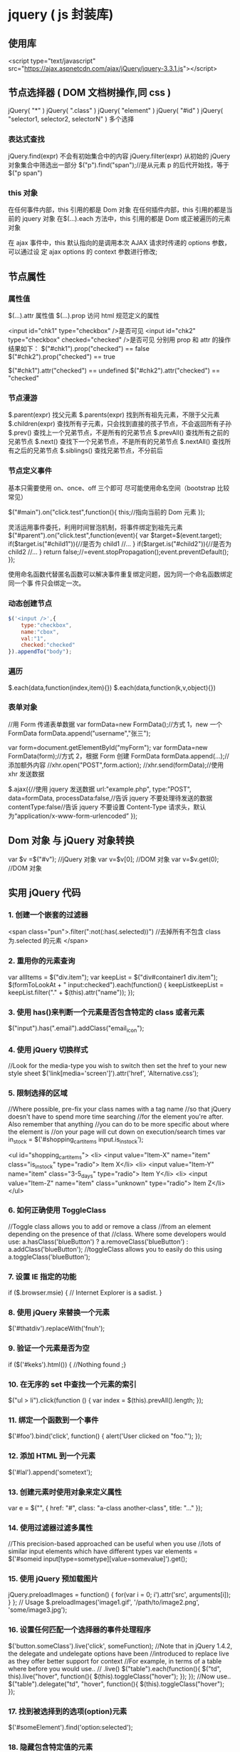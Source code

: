 * jquery ( js 封装库)
** 使用库
   <script type="text/javascript" src="https://ajax.aspnetcdn.com/ajax/jQuery/jquery-3.3.1.js"></script>
** 节点选择器  ( DOM 文档树操作,同 css )
   jQuery( "*" )
   jQuery( ".class" )
   jQuery( "element" )
   jQuery( "#id" )
   jQuery( "selector1, selector2, selectorN" )  多个选择

*** 表达式查找
    jQuery.find(expr)	不会有初始集合中的内容
    jQuery.filter(expr)	从初始的 jQuery 对象集合中筛选出一部分
    $("p").find("span");//是从元素 p 的后代开始找，等于$("p span")
*** this 对象
    在任何事件内部，this 引用的都是 Dom 对象
    在任何插件内部，this 引用的都是当前的 jquery 对象
    在$(…).each 方法中，this 引用的都是 Dom 或正被遍历的元素对象
   
    在 ajax 事件中，this 默认指向的是调用本次 AJAX 请求时传递的 options 参数，可以通过设
    定 ajax options 的 context 参数进行修改;
   
** 节点属性 
*** 属性值
    $(…).attr	属性值
    $(…).prop	访问 html 规范定义的属性

    <input id="chk1" type="checkbox" />是否可见
    <input id="chk2" type="checkbox" checked="checked" />是否可见
    分别用 prop 和 attr 的操作结果如下：
    $("#chk1").prop("checked") == false
    $("#chk2").prop("checked") == true

    $("#chk1").attr("checked") == undefined
    $("#chk2").attr("checked") == "checked"
*** 节点漫游
    $.parent(expr)	找父元素
    $.parents(expr)	找到所有祖先元素，不限于父元素
    $.children(expr)	查找所有子元素，只会找到直接的孩子节点，不会返回所有子孙
    $.prev()	查找上一个兄弟节点，不是所有的兄弟节点
    $.prevAll()	查找所有之前的兄弟节点
    $.next()	查找下一个兄弟节点，不是所有的兄弟节点
    $.nextAll()	查找所有之后的兄弟节点
    $.siblings()	查找兄弟节点，不分前后
*** 节点定义事件
    基本只需要使用 on、once、off 三个即可 
    尽可能使用命名空间（bootstrap 比较常见）
   
    $("#main").on("click.test",function(){
    this;//指向当前的 Dom 元素
    });
   
 灵活运用事件委托，利用时间冒泡机制，将事件绑定到祖先元素
 $("#parent").on("click.test",function(event){
     var $target=$(event.target);
     if($target.is("#child1")){//是否为 child1
     //...
     }
     if($target.is("#child2")){//是否为 child2
     //...
     }
     return false;//=event.stopPropagation();event.preventDefault();
 });

 使用命名函数代替匿名函数可以解决事件重复绑定问题，因为同一个命名函数绑定同一个事
 件只会绑定一次。
*** 动态创建节点
    #+begin_src js
      $('<input />',{
          type:"checkbox",
          name:"cbox",
          val:"1",
          checked:"checked"
      }).appendTo("body");
    #+end_src
*** 遍历
    $.each(data,function(index,item){})
    $.each(data,function(k,v,object){})
*** 表单对象
    //用 Form 传递表单数据
    var formData=new FormData();//方式 1，new 一个 FormData
    formData.append("username","张三");

    var form=document.getElementById("myForm");
    var formData=new FormData(form);//方式 2，根据 Form 创建 FormData
    formData.append(...);//添加额外内容
    //xhr.open("POST",form.action);
    //xhr.send(formData);//使用 xhr 发送数据

    $.ajax({//使用 jquery 发送数据
    url:"example.php",
    type:"POST",
    data=formData,
    processData:false,//告诉 jquery 不要处理待发送的数据
    contentType:false//告诉 jquery 不要设置 Content-Type 请求头，默认为“application/x-www-form-urlencoded”
    });
** Dom 对象 与 jQuery 对象转换
   var $v =$("#v");    //jQuery 对象
   var v=$v[0];       //DOM 对象 
   var v=$v.get(0);   //DOM 对象 

** 实用 jQuery 代码
*** 1. 创建一个嵌套的过滤器
 <span class="pun">.filter(":not(:has(.selected))")
  //去掉所有不包含 class 为.selected 的元素
 </span>
*** 2. 重用你的元素查询
     var allItems = $("div.item");  
     var keepList = $("div#container1 div.item");
     $(formToLookAt + " input:checked").each(function() {     keepListkeepList = keepList.filter("." + $(this).attr("name")); });
*** 3. 使用 has()来判断一个元素是否包含特定的 class 或者元素
 $("input").has(".email").addClass("email_icon");
*** 4. 使用 jQuery 切换样式
     //Look for the media-type you wish to switch then set the href to your new style sheet  
     $('link[media='screen']').attr('href', 'Alternative.css');
*** 5. 限制选择的区域
    //Where possible, pre-fix your class names with a tag name  
     //so that jQuery doesn't have to spend more time searching  
     //for the element you're after. Also remember that anything  
     //you can do to be more specific about where the element is  
     //on your page will cut down on execution/search times  
     var in_stock = $('#shopping_cart_items input.is_in_stock');

     <ul id="shopping_cart_items">  
     <li>  
     <input value="Item-X" name="item" class="is_in_stock" type="radio"> Item X</li>  
     <li>  
     <input value="Item-Y" name="item" class="3-5_days" type="radio"> Item Y</li>  
     <li>  
     <input value="Item-Z" name="item" class="unknown" type="radio"> Item Z</li>  
     </ul>
*** 6. 如何正确使用 ToggleClass
    //Toggle class allows you to add or remove a class  
     //from an element depending on the presence of that  
     //class. Where some developers would use:  
     a.hasClass('blueButton') ? a.removeClass('blueButton') : a.addClass('blueButton');  
     //toggleClass allows you to easily do this using  
     a.toggleClass('blueButton');
*** 7. 设置 IE 指定的功能
         if ($.browser.msie) { // Internet Explorer is a sadist. }
*** 8. 使用 jQuery 来替换一个元素
        $('#thatdiv').replaceWith('fnuh');
*** 9. 验证一个元素是否为空
        if ($('#keks').html()) { //Nothing found ;}
*** 10. 在无序的 set 中查找一个元素的索引
           $("ul > li").click(function () {  
         var index = $(this).prevAll().length;  
     });
*** 11. 绑定一个函数到一个事件
 $('#foo').bind('click', function() {
   alert('User clicked on "foo."'); 
 });
*** 12. 添加 HTML 到一个元素
 $('#lal').append('sometext');
*** 13. 创建元素时使用对象来定义属性
 var e = $("", { href: "#", class: "a-class another-class", title: "..." });
*** 14. 使用过滤器过滤多属性
 //This precision-based approached can be useful when you use  
 //lots of similar input elements which have different types  
 var elements = $('#someid input[type=sometype][value=somevalue]').get();
*** 15. 使用 jQuery 预加载图片
 jQuery.preloadImages = function() { for(var i = 0; i').attr('src', arguments[i]); } };  
 // Usage $.preloadImages('image1.gif', '/path/to/image2.png', 'some/image3.jpg');
*** 16. 设置任何匹配一个选择器的事件处理程序
     $('button.someClass').live('click', someFunction);
       //Note that in jQuery 1.4.2, the delegate and undelegate options have been
       //introduced to replace live as they offer better support for context
         //For example, in terms of a table where before you would use..
       // .live()
       $("table").each(function(){
         $("td", this).live("hover", function(){
         $(this).toggleClass("hover");
         });
       });
       //Now use..
       $("table").delegate("td", "hover", function(){
       $(this).toggleClass("hover");
     });
*** 17. 找到被选择到的选项(option)元素
 $('#someElement').find('option:selected');
*** 18. 隐藏包含特定值的元素
 $("p.value:contains('thetextvalue')").hide();
*** 19. 自动的滚动到页面特定区域
     jQuery.fn.autoscroll = function(selector) {
       $('html,body').animate(
         {scrollTop: $(selector).offset().top},
         500
       );
     }
     //Then to scroll to the class/area you wish to get to like this:
     $('.area_name').autoscroll();
*** 20. 检测各种浏览器
     Detect Safari (if( $.browser.safari)),
     Detect IE6 and over (if ($.browser.msie && $.browser.version > 6 )),
     Detect IE6 and below (if ($.browser.msie && $.browser.version <= 6 )),
     Detect FireFox 2 and above (if ($.browser.mozilla && $.browser.version >= '1.8' ))
*** 21. 替换字符串中的单词
     var el = $('#id');
     el.html(el.html().replace(/word/ig, ''));
*** 22. 关闭右键的菜单
  $(document).bind('contextmenu',function(e){ return false; });
*** 23. 定义一个定制的选择器
     $.expr[':'].mycustomselector = function(element, index, meta, stack){
     // element- is a DOM element
     // index - the current loop index in stack
     // meta - meta data about your selector
     // stack - stack of all elements to loop
     // Return true to include current element
     // Return false to explude current element
     };
     // Custom Selector usage:
     $('.someClasses:test').doSomething();
*** 24. 判断一个元素是否存在
 if ($('#someDiv').length) {//hooray!!! it exists...}
*** 25. 使用 jQuery 判断鼠标的左右键点击
     $("#someelement").live('click', function(e) {
         if( (!$.browser.msie && e.button == 0) || ($.browser.msie && e.button == 1) ) {
             alert("Left Mouse Button Clicked");
         }
         else if(e.button == 2)
             alert("Right Mouse Button Clicked");
     });
*** 26. 显示或者删除输入框的缺省值
     //This snippet will show you how to keep a default value
     //in a text input field for when a user hasn't entered in
     //a value to replace it
     swap_val = [];
     $(".swap").each(function(i){
         swap_val[i] = $(this).val();
         $(this).focusin(function(){
             if ($(this).val() == swap_val[i]) {
                 $(this).val("");
             }
         }).focusout(function(){
             if ($.trim($(this).val()) == "") {
                 $(this).val(swap_val[i]);
             }
         });
     });
 1
  <input class="swap" type="text" value="Enter Username here.." />
*** 27. 指定时间后自动隐藏或者关闭元素(1.4 支持）
     //Here's how we used to do it in 1.3.2 using setTimeout
     setTimeout(function() {
       $('.mydiv').hide('blind', {}, 500)
     }, 5000);
     //And here's how you can do it with 1.4 using the delay() feature (this is a lot like sleep)
     $(".mydiv").delay(5000).hide('blind', {}, 500);
*** 28. 动态创建元素到 DOM
     var newgbin1Div = $('');
     newgbin1Div.attr('id','gbin1.com').appendTo('body');
*** 29. 限制 textarea 的字符数量
     jQuery.fn.maxLength = function(max){
       this.each(function(){
         var type = this.tagName.toLowerCase();
         var inputType = this.type? this.type.toLowerCase() : null;
         if(type == "input" && inputType == "text" || inputType == "password"){
           //Apply the standard maxLength
           this.maxLength = max;
         }
         else if(type == "textarea"){
           this.onkeypress = function(e){
             var ob = e || event;
             var keyCode = ob.keyCode;
             var hasSelection = document.selection? document.selection.createRange().text.length > 0 : this.selectionStart != this.selectionEnd;
             return !(this.value.length >= max && (keyCode > 50 || keyCode == 32 || keyCode == 0 || keyCode == 13) && !ob.ctrlKey && !ob.altKey && !hasSelection);
           };
           this.onkeyup = function(){
             if(this.value.length > max){
               this.value = this.value.substring(0,max);
             }
           };
         }
       });
     };
     //Usage:
     $('#gbin1textarea').maxLength(500);
*** 30. 为函数创建一个基本测试用例
     //Separate tests into modules.
     module("Module B");
     test("some other gbin1.com test", function() {
       //Specify how many assertions are expected to run within a test.
       expect(2);
       //A comparison assertion, equivalent to JUnit's assertEquals.
       equals( true, false, "failing test" );
       equals( true, true, "passing test" );
     });
*** 31. 使用 jQuery 克隆元素
 var cloned = $('#gbin1div').clone();
*** 32. 测试一个元素在 jQuery 中是否可见
 if($(element).is(':visible') == 'true') { //The element is Visible }
*** 33. 元素屏幕居中
     jQuery.fn.center = function () {
       this.css('position','absolute');
       this.css('top', ( $(window).height() - this.height() ) / +$(window).scrollTop() + 'px');
       this.css('left', ( $(window).width() - this.width() ) / 2+$(window).scrollLeft() + 'px');return this;
     }
     //Use the above function as: $('#gbin1div').center();
 34. 使用特定名字的元素对应的值生成一个数组

 1
 2
 3
 4
     var arrInputValues = new Array();
     $("input[name='table[]']").each(function(){
          arrInputValues.push($(this).val());
     });
 35. 剔除元素中的 HTML

 1
 2
 3
 4
 5
 6
 7
 8
 9
 10
 11
 12
 13
     (function($) {
         $.fn.stripHtml = function() {
             var regexp = /<("[^"]*"|'[^']*'|[^'">])*>/gi;
             this.each(function() {
                 $(this).html(
                     $(this).html().replace(regexp,"")
                 );
             });
             return $(this);
         }
     })(jQuery);
     //usage:
     $('p').stripHtml();
 36. 使用 closest 来得到父元素

 1
 $('#searchBox').closest('div');
 37. 使用 firebug 来记录 jQuery 事件

 1
 2
 3
 4
 5
 6
 7
 8
     // Allows chainable logging
     // Usage: $('#someDiv').hide().log('div hidden').addClass('someClass');
     jQuery.log = jQuery.fn.log = function (msg) {
           if (console){
              console.log("%s: %o", msg, this);
           }
           return this;
     };
 38. 点击链接强制弹出新窗口

 1
 2
 3
 4
 5
     jQuery('a.popup').live('click', function(){
       newwindow=window.open($(this).attr('href'),'','height=200,width=150');
       if (window.focus) {newwindow.focus()}
       return false;
     });
 39. 点击链接强制打开新标签页

 1
 2
 3
 4
 5
     jQuery('a.newTab').live('click', function(){
       newwindow=window.open($(this).href);
       jQuery(this).target = "_blank";
       return false;
     });
 40. 使用 siblings()来处理同类元素

 1
 2
 3
 4
 5
 6
 7
 8
 9
     // Rather than doing this
     $('#nav li').click(function(){
         $('#nav li').removeClass('active');
         $(this).addClass('active');
     });
     // Do this instead
     $('#nav li').click(function(){
         $(this).addClass('active').siblings().removeClass('active');
     });
 41. 选择或者不选页面上全部复选框

 1
 2
 3
 4
 5
     var tog = false; // or true if they are checked on load
     $('a').click(function() {
         $("input[type=checkbox]").attr("checked",!tog);
         tog = !tog;
     });
 42. 基于输入文字过滤页面元素

 1
 2
 3
 4
 5
     //If the value of the element matches that of the entered text
     //it will be returned
     $('.gbin1Class').filter(function() {
         return $(this).attr('value') == $('input#gbin1Id').val() ;
      })
 43. 取得鼠标的 X 和 Y 坐标

 1
 2
 3
 4
 5
 6
     $(document).mousemove(function(e){
     $(document).ready(function() {
     $().mousemove(function(e){
     $('#XY').html("Gbin1 X Axis : " + e.pageX + " | Gbin1 Y Axis " + e.pageY);
     });
     });
 44. 使得整个列表元素(LI)可点击

 1
 2
 3
     $("ul li").click(function(){
       window.location=$(this).find("a").attr("href"); return false;
     });
 GBin1 Link 1
 

 GBin1 Link 2
 

 

 GBin1 Link 3
 

 

 GBin1 Link 4
 

 

 45. 使用 jQuery 来解析 XML

 1
 2
 3
 4
 5
 6
 7
     function parseXml(xml) {
       //find every Tutorial and print the author
       $(xml).find("Tutorial").each(function()
       {
       $("#output").append($(this).attr("author") + "");
       });
     }
 46. 判断一个图片是否加载完全

 1
 2
 3
     $('#theGBin1Image').attr('src', 'image.jpg').load(function() {
     alert('This Image Has Been Loaded');
     });
 47. 使用 jQuery 命名事件

 1
 2
 3
 4
 5
 6
     //Events can be namespaced like this
     $('input').bind('blur.validation', function(e){
         // ...
     });
     //The data method also accept namespaces
     $('input').data('validation.isValid', true);
 48. 判断 cookie 是否激活或者关闭

 1
 2
 3
 4
 5
 6
 7
 8
     var dt = new Date();
     dt.setSeconds(dt.getSeconds() + 60);
     document.cookie = "cookietest=1; expires=" + dt.toGMTString();
     var cookiesEnabled = document.cookie.indexOf("cookietest=") != -1;
     if(!cookiesEnabled)
     {
       //cookies have not been enabled
     }
 49. 强制过期 cookie

 1
 2
 3
     var date = new Date();
     date.setTime(date.getTime() + (x * 60 * 1000));
     $.cookie('example', 'foo', { expires: date });
 50. 使用一个可点击的链接替换页面中所有 URL

 1
 2
 3
 4
 5
 6
 7
 8
 9
 10
 11
 $.fn.replaceUrl = function() {
         var regexp = /((ftp|http|https)://(w+:{0,1}w*@)?(S+)(:[0-9]+)?(/|/([w#!:.?+=&%@!-/]))?)/gi;
         this.each(function() {
             $(this).html(
                 $(this).html().replace(regexp,'<a href="$1">$1</a>')
             );
         });
         return $(this);
     }
 //usage
 $('#GBin1div').replaceUrl();
 51: 在表单中禁用“回车键”

 大家可能在表单的操作中需要防止用户意外的提交表单，那么下面这段代码肯定非常有帮助：

 1
 2
 3
 4
 5
     $("#form").keypress(function(e) {
       if (e.which == 13) {
         return false;
       }
     });
 52: 清除所有的表单数据

 可能针对不同的表单形式，你需要调用不同类型的清楚方法，不过使用下面这个现成方法，绝对能让你省不少功夫。

 1
 2
 3
 4
 5
 6
 7
 8
 9
 10
 11
 12
 13
 14
 15
 16
 17
 18
 19
 20
     function clearForm(form) {
       // iterate over all of the inputs for the form
       // element that was passed in
       $(':input', form).each(function() {
         var type = this.type;
         var tag = this.tagName.toLowerCase(); // normalize case
         // it's ok to reset the value attr of text inputs,
         // password inputs, and textareas
         if (type == 'text' || type == 'password' || tag == 'textarea')
           this.value = "";
         // checkboxes and radios need to have their checked state cleared
         // but should *not* have their 'value' changed
         else if (type == 'checkbox' || type == 'radio')
           this.checked = false;
         // select elements need to have their 'selectedIndex' property set to -1
         // (this works for both single and multiple select elements)
         else if (tag == 'select')
           this.selectedIndex = -1;
       });
     };
 53: 将表单中的按钮禁用

 下面的代码对于 ajax 操作非常有用，你可以有效的避免用户多次提交数据，个人也经常使用：

 1
  $("#somebutton").attr("disabled", true);//禁用按钮
 1
     $("#submit-button").removeAttr("disabled");//启动按钮
 可能大家往往会使用.attr(‘disabled’,false);，不过这是不正确的调用。

 54: 输入内容后启用递交按钮
 这个代码和上面类似，都属于帮助用户控制表单递交按钮。使用这段代码后，递交按钮只有在用户输入指定内容后才可以启动。

 1
 2
 3
     $('#username').keyup(function() {
         $('#submit').attr('disabled', !$('#username').val()); 
     });
 55: 禁止多次递交表单
 多次递交表单对于 web 应用来说是个比较头疼的问题，下面的代码能够很好的帮助你解决这个问题：

 1
 2
 3
 4
 5
 6
 7
 8
 9
 10
 11
 12
 13
 14
 15
     $(document).ready(function() {
       $('form').submit(function() {
         if(typeof jQuery.data(this, "disabledOnSubmit") == 'undefined') {
           jQuery.data(this, "disabledOnSubmit", { submited: true });
           $('input[type=submit], input[type=button]', this).each(function() {
             $(this).attr("disabled", "disabled");
           });
           return true;
         }
         else
         {
           return false;
         }
       });
     });
 56: 高亮显示目前聚焦的输入框标示
 有时候你需要提示用户目前操作的输入框，你可以使用下面代码高亮显示标示：

 1
 2
 3
 4
 5
     $("form :input").focus(function() {
       $("label[for='" + this.id + "']").addClass("labelfocus");
     }).blur(function() {
       $("label").removeClass("labelfocus");
     });
 57: 动态方式添加表单元素
 这个方法可以帮助你动态的添加表单中的元素，比如，input 等：

 1
 2
 3
 4
 5
     //change event on password1 field to prompt new input
     $('#password1').change(function() {
             //dynamically create new input and insert after password1
             $("#password1").append("<input id="password2" name="password2" type="text" />");
     });
 58: 自动将数据导入 selectbox 中

 下面代码能够使用 ajax 数据自动生成选择框的内容

 1
 2
 3
 4
 5
 6
 7
 8
 9
 10
 11
     $(function(){
       $("select#ctlJob").change(function(){
         $.getJSON("/select.php",{id: $(this).val(), ajax: 'true'}, function(j){
           var options = '';
           for (var i = 0; i < j.length; i++) {
             options += '' + j[i].optionDisplay + '';
           }
           $("select#ctlPerson").html(options);
         })
       })
     })
 59: 判断一个复选框是否被选中

 1
 $('#checkBox').attr('checked');
 60: 使用代码来递交表单

 1
 $("#myform").submit();
 希望大家觉得这些 jQuery 代码会对你的开发有帮助，如果你也有类似的 jQuery 代码或者 jQuery 插件，欢迎一起分享！

 注：部分代码原文应该是英文的。但是看见转的几个链接已经打不开了。所以就这样吧。
* echarts
** 库地址
   前端模块加载 <script src="echarts.js"></script>
   <script src="http://echarts.baidu.com/build/dist/echarts.js"></script>
   npm install echarts
** 模板
   #+BEGIN_SRC html
     <!DOCTYPE html>
     <html>
       <head>
         <meta charset="utf-8">
         <title>ECharts</title>
         <!-- 引入 echarts.js -->
         <script src="echarts.min.js"></script>
       </head>
       <body>
         <!-- 为 ECharts 准备一个具备大小（宽高）的 Dom -->
         <div id="main" style="width: 600px;height:400px;"></div>
         <script type="text/javascript">
           // 基于准备好的 dom，初始化 echarts 实例
           var myChart = echarts.init(document.getElementById('main'));

           // 指定图表的配置项和数据
           var option = {
           title: {
           text: 'ECharts 入门示例'
           },
           tooltip: {},
           legend: {
           data:['销量']
           },
           xAxis: {
           data: ["衬衫","羊毛衫","雪纺衫","裤子","高跟鞋","袜子"]
           },
           yAxis: {},
           series: [{
           name: '销量',
           type: 'bar',
           data: [5, 20, 36, 10, 10, 20]
           }]
           };

           // 使用刚指定的配置项和数据显示图表。
           myChart.setOption(option);
         </script>
       </body>
     </html>
   #+END_SRC
** 图表类型 series
*** pie
*** line
*** bar
*** scatter
*** effectScatter
*** tree
*** radar
*** treemap
*** sunburst  阳光
*** boxplot
*** candlestick
*** heatmap
*** map
*** parallel
*** lines
*** graph
*** sankey
*** funnel
*** gauge
*** pictorialBar
*** themeRiver
*** custom
** 阴影的配置
   ECharts 中有一些通用的样式，诸如阴影、透明度、颜色、边框颜色、边框宽度等，这些样
   式一般都会在系列的 itemStyle 里设置。例如阴影的样式可以通过下面几个配置项设置：

   #+begin_src js
     itemStyle: {
         normal: {
             // 阴影的大小
             shadowBlur: 200,
             // 阴影水平方向上的偏移
             shadowOffsetX: 0,
             // 阴影垂直方向上的偏移
             shadowOffsetY: 0,
             // 阴影颜色
             shadowColor: 'rgba(0, 0, 0, 0.5)'
         }
     }
   #+end_src
** 异步数据加载和更新
   ECharts 中实现异步数据的更新非常简单，在图表初始化后不管任何时候只要通过
   jQuery 等工具异步获取数据后通过 setOption 填入数据和配置项就行。
   
   #+BEGIN_SRC javascript
     var myChart = echarts.init(document.getElementById('main'));

     $.get('data.json').done(function (data) {
         myChart.setOption({
             title: {
                 text: '异步数据加载示例'
             },
             tooltip: {},
             legend: {
                 data:['销量']
             },
             xAxis: {
                 data: ["衬衫","羊毛衫","雪纺衫","裤子","高跟鞋","袜子"]
             },
             yAxis: {},
             series: [{
                 name: '销量',
                 type: 'bar',
                 data: [5, 20, 36, 10, 10, 20]
             }]
         });
     });
   #+END_SRC
   或者先设置完其它的样式，显示一个空的直角坐标轴，然后获取数据后填入数据。
   #+BEGIN_SRC javascript
     var myChart = echarts.init(document.getElementById('main'));
     // 显示标题，图例和空的坐标轴
     myChart.setOption({
         title: {
             text: '异步数据加载示例'
         },
         tooltip: {},
         legend: {
             data:['销量']
         },
         xAxis: {
             data: []
         },
         yAxis: {},
         series: [{
             name: '销量',
             type: 'bar',
             data: []
         }]
     });

     // 异步加载数据
     $.get('data.json').done(function (data) {
         // 填入数据
         myChart.setOption({
             xAxis: {
                 data: data.categories
             },
             series: [{
                 // 根据名字对应到相应的系列
                 name: '销量',
                 data: data.data
             }]
         });
     });

   #+END_SRC
** loading 动画
   #+begin_src js
     myChart.showLoading();

     $.get('data.json').done(function (data) {
         myChart.hideLoading();
         myChart.setOption(...);
     });
   #+end_src
** 数据的动态更新
   #+BEGIN_SRC javascript
     var base = +new Date(2014, 9, 3);
     var oneDay = 24 * 3600 * 1000;
     var date = [];

     var data = [Math.random() * 150];
     var now = new Date(base);

     function addData(shift) {
         now = [now.getFullYear(), now.getMonth() + 1, now.getDate()].join('-');
         date.push(now);
         data.push((Math.random() - 0.4) * 10 + data[data.length - 1]);
         if (shift) {
             date.shift();
             data.shift();
         }
         now = new Date(Date.parse(now) + 24 * 3600 * 1000);
     }

     for (var i = 1; i < 100; i++) {
         addData();
     }

     option = {
         xAxis: {
             type: 'category',
             boundaryGap: false,
             data: date
         },
         yAxis: {
             boundaryGap: [0, '50%'],
             type: 'value'
         },
         series: [
             {
                 name:'成交',
                 type:'line',
                 smooth:true,
                 symbol: 'none',
                 stack: 'a',
                 areaStyle: {
                     normal: {}
                 },
                 data: data
             }
         ]
     };

     app.timeTicket = setInterval(function () {
         addData(true);
         myChart.setOption({
             xAxis: {
                 data: date
             },
             series: [{
                 name:'成交',
                 data: data
             }]
         });
     }, 500);
   #+END_SRC
** [[http://echarts.baidu.com/tutorial.html#5%2520%25E5%2588%2586%25E9%2592%259F%25E4%25B8%258A%25E6%2589%258B%2520ECharts%0A][帮助]] 
* font awesome 图标 
** 库 
   #+begin_src html
     <link rel="stylesheet" href="https://use.fontawesome.com/releases/v5.1.0/css/all.css" integrity="sha384-lKuwvrZot6UHsBSfcMvOkWwlCMgc0TaWr+30HWe3a4ltaBwTZhyTEggF5tJv8tbt" crossorigin="anonymous">
   #+end_src
   
** 使用 
*** 引入 css
    
   <link rel="stylesheet" href="https://use.fontawesome.com/releases/v5.1.0/css/all.css" integrity="sha384-lKuwvrZot6UHsBSfcMvOkWwlCMgc0TaWr+30HWe3a4ltaBwTZhyTEggF5tJv8tbt" crossorigin="anonymous">
    <nav>
    <i class="fa fa-heart"></i>
    </nav>
   

 <i class="fa fa-heart"></i>
*** 使用 WOFF 字体：

<style>
	.fa.fa-bars {
		font-size: 28px	;
		color:red;
		background: blue;
	}
	@font-face {
	font-family: FA;
	src: 
	url("./fonts/fontawesome-webfont.woff") format("woff");
	}
	.mytextwithicon {
    position:relative;
	}    
	.mytextwithicon:before {
		content: "\f0c9";  
	    font-family: FA;
	    font-size: 18px;
	    left:-5px;
	    position:absolute;
	    top:0;
	 }
</style>
<span class = "mytextwithicon"></span><br/>
<i class = "mytextwithicon"></i>
*** 颜色
    <i class="fas fa-stroopwafel fa-lg" style="color:Tomato"></i>

